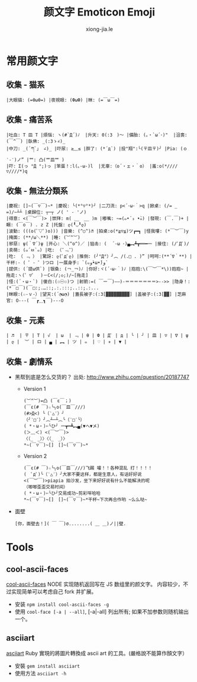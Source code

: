 # -*- mode: org; mode: auto-fill -*-
#+TITLE:  颜文字 Emoticon Emoji
#+AUTHOR: xiong-jia.le
#+EMAIL: lexiongjia@gmail.com
#+OPTIONS: title:nil num:nil *:nil ^:nil
#+HTML_INCLUDE_STYLE: nil
#+HTML_HEAD: <meta http-equiv="Content-Type" content="text/html; charset=utf-8">
#+HTML_HEAD: <meta http-equiv="cache-control" content="max-age=0" />
#+HTML_HEAD: <meta http-equiv="cache-control" content="no-cache" />
#+HTML_HEAD: <meta http-equiv="expires" content="0" />
#+HTML_HEAD: <meta http-equiv="expires" content="Tue, 01 Jan 1980 1:00:00 GMT" />
#+HTML_HEAD: <meta http-equiv="pragma" content="no-cache" />
#+HTML_HEAD: <link rel="stylesheet" type="text/css" href="/assets/css/main_v0.1.css" /> 

* 常用颜文字
** 收集 - 猫系
: |大眼貓: (=θωθ=) |夜視眼: (ФωФ) |眯: (=￣ω￣=) 

** 收集 - 痛苦系
: |吐血: T 皿 T |煩惱: ヽ(#`Д´)ﾉ  |升天: 0(:3　)～ |備胎: (｡・`ω´･)"  |沮喪: (￣^￣) |臥佛: _(:3ゝ∠)_
: |中刀: _(´ཀ`」 ∠)_ |吓尿: ≥﹏≤ |胖了: (*´д`) |投"翔":╰(〒皿〒)╯ |Pia: (ｏ ‵-′)ノ” |艹: 凸(艹皿艹 )
: |吓: Σ(っ °Д °;)っ |笨蛋！:l(｡-ω-)l  |无辜:（o´・ェ・｀o） |羞:o(*////▽////*)q 

** 收集 - 無法分類系 
: |慶祝: []~(￣▽￣)~* |慶祝: ╰(*°▽°*)╯ |二刀流: p<´･ω･｀>q |掀桌: (/= _ =)/~┴┴ |桌歸位: ┬─┬ ノ( ' - 'ノ)
: |得意: <(￣︶￣)> |崇拜: m( __　__ )m |嘟嘴: ~=(๑•́ ₃ •̀๑) |發現: (￣.￣)+ |睏: (￣o￣) . z Z |托盤: ლ(╹◡╹ლ)
: |波動: (((o(ﾟ▽ﾟ)o))) |音樂: (^○^)♬ |拍桌:o(*≧▽≦)ツ┏━┓ |怪我嘍: (*￣︶￣)y |掩面: (**/ω＼**) |睡: (︶^︶)
: |邪惡: ψ(｀∇´)ψ |开心: ＼(^o^)／ |狙击: (  ´-ω ･)▄︻┻┳══━一 |接住: (/ﾟДﾟ)/ |卖萌: (๑´ㅂ`๑) |吃: （¯﹃¯）
: |吃: （ ﹃ ） |驚訝: ლ(ﾟдﾟლ) |推倒: (╯°Д°）╯︵ /(.□ . )” |呵呵:(**´∇｀**) |干杯:- ( ゜- ゜)つロ |一展身手: `(๑و•̀ω•́)و`
: |提供: (´提ω供`) |银桑: (￢_￢)ﾉ |你好:ヾ(´･ω･｀)ﾉ |抱抱:\(￣︶￣*\))抱抱~ |拖走:ヽ(゜▽゜　)－C<(/;◇;)/~[拖走]
: |怪:(´・ω・`) |傻白:(☉㊀☉)つ |射箭:=( ￣ー￣)——)-＝＝＝＝＝＝＝>-->> |隐身！:(*￣□￣)(￣□:;.…::;.:.:::;..::;.:...
: |眯眼:(☆-ｖ-）|望天:(´◔ω◔) |蓋長被子:(:3[▓▓▓▓▓▓▓▓▓] |盖被子:(:3[▓▓] |芝麻官: О---( ￣┏＿┓￣)---О 

** 收集 - 元素
: | ♬  | 〒 | T | √  | ω  | ﹃ | θ | Ф | Дﾟ | д | ╰ | ╯ | 皿 | ▽ | ∇ | ψ | ლ |  ︶ | ロ | ▄ | ︻ | ツ | ๑  | ♡ | ✈ | ▼ |

** 收集 - 劇情系
- 黑帮到底是怎么交货的？ 出处: [[http://www.zhihu.com/question/20187747]]
  - Version 1
    : (︶^︶)=凸 (￣ε￣；)
    : (￣ε(# ￣)☆╰╮o(￣皿￣///)
    : (#>Д<) ╰（‵△′）╯
    : （╯‵□′）╯︵┴─┴︵╰（‵□′╰）
    : ( *・ω・)✄╰ひ╯ 一┳═┻︻▄(▼へ▼メ)
    : (＞﹏＜) <(￣︶￣)>
    : 〈（_　_）〉〈（_　_）〉
    : *~(￣▽￣)~[]　[]~(￣▽￣)~*
  - Version 2
    : (￣ε(# ￣)☆╰╮o(￣皿￣///)飞踢 嚯！！各种混乱 打！！！！
    : (　ﾟдﾟ)╰（‵△′）╯大家不要这样，都是生意人，有话好好说 
    : <(￣︶￣)>piapia 拍沙发，坐下来好好说有什么不能解决的呢
    : （唧唧歪歪交易时间）
    : ( *・ω・)✄╰ひ╯交易成功~剪彩咩哈哈 
    : *~(￣▽￣)~[]　[]~(￣▽￣)~*干杯~下次再合作哟 ~么么哒~ 
- 面壁
  : [你，面壁去！]( ￣ ￣)σ........( ＿ ＿)ノ||壁. 


* Tools
** cool-ascii-faces
   [[https://github.com/maxogden/cool-ascii-faces][cool-ascii-faces]] NODE 实现随机返回写在 JS 数组里的颜文字。
   内容较少，不过实现简单可以考虑自己 fork 并扩展。
   - 安装 =npm install cool-ascii-faces -g=
   - 使用 =cool-face [-a | --all]=, [-a|-all] 列出所有; 如果不加参数则随机输出一个。

** asciiart
   [[https://github.com/nodanaonlyzuul/asciiart][asciiart]] Ruby 實現的將圖片轉換成 ascii art 的工具。(嚴格說不能算作顏文字）
   - 安裝 =gem install asciiart=
   - 使用方法 =asciiart -h=

